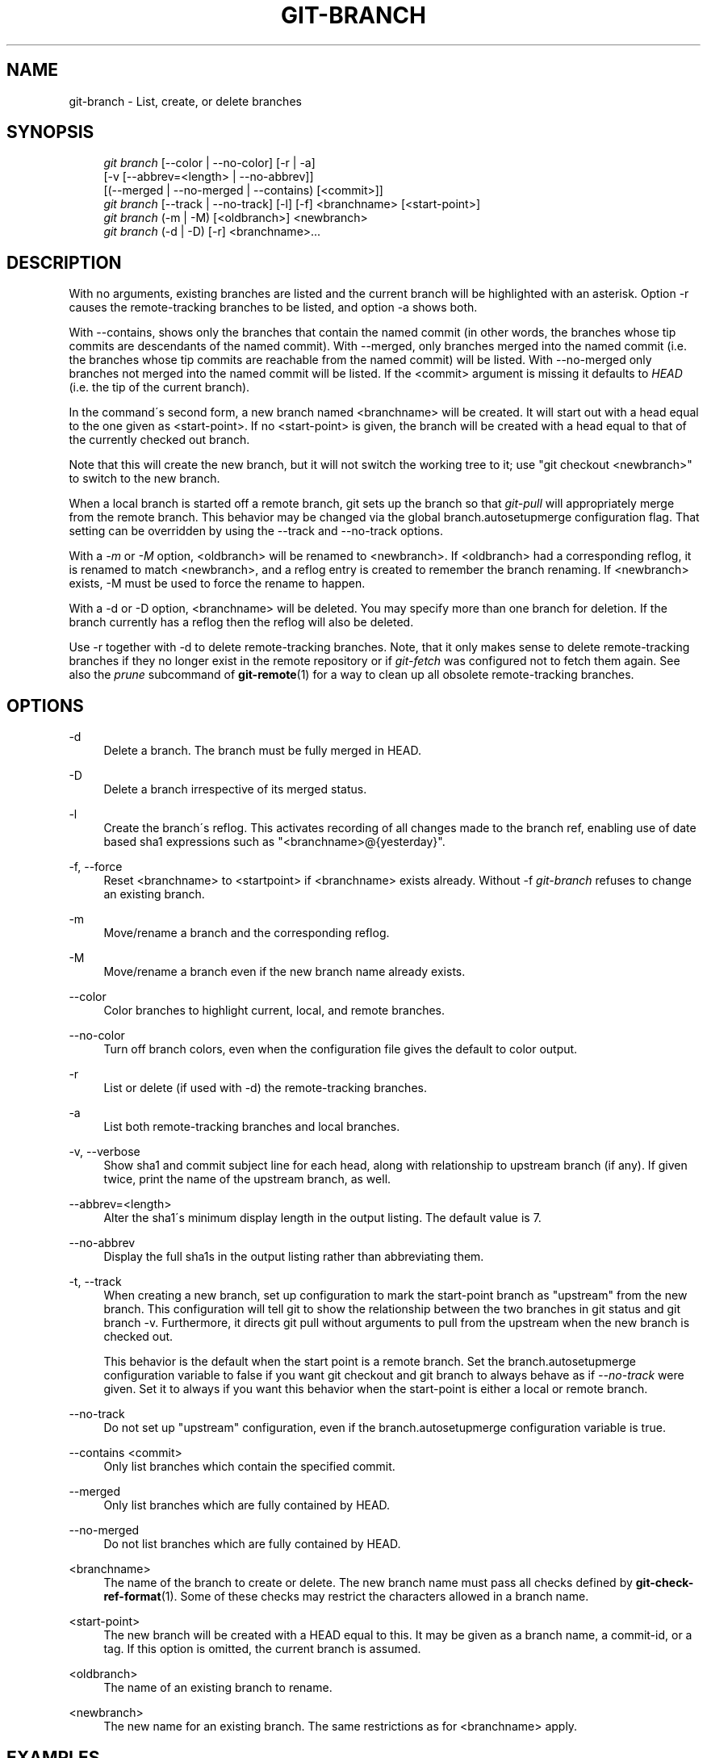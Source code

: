 .\"     Title: git-branch
.\"    Author: 
.\" Generator: DocBook XSL Stylesheets v1.73.2 <http://docbook.sf.net/>
.\"      Date: 08/30/2009
.\"    Manual: Git Manual
.\"    Source: Git 1.6.4.2.236.gf324c
.\"
.TH "GIT\-BRANCH" "1" "08/30/2009" "Git 1\.6\.4\.2\.236\.gf324c" "Git Manual"
.\" disable hyphenation
.nh
.\" disable justification (adjust text to left margin only)
.ad l
.SH "NAME"
git-branch - List, create, or delete branches
.SH "SYNOPSIS"
.sp
.RS 4
.nf
\fIgit branch\fR [\-\-color | \-\-no\-color] [\-r | \-a]
        [\-v [\-\-abbrev=<length> | \-\-no\-abbrev]]
        [(\-\-merged | \-\-no\-merged | \-\-contains) [<commit>]]
\fIgit branch\fR [\-\-track | \-\-no\-track] [\-l] [\-f] <branchname> [<start\-point>]
\fIgit branch\fR (\-m | \-M) [<oldbranch>] <newbranch>
\fIgit branch\fR (\-d | \-D) [\-r] <branchname>\&...
.fi
.RE
.SH "DESCRIPTION"
With no arguments, existing branches are listed and the current branch will be highlighted with an asterisk\. Option \-r causes the remote\-tracking branches to be listed, and option \-a shows both\.
.sp
With \-\-contains, shows only the branches that contain the named commit (in other words, the branches whose tip commits are descendants of the named commit)\. With \-\-merged, only branches merged into the named commit (i\.e\. the branches whose tip commits are reachable from the named commit) will be listed\. With \-\-no\-merged only branches not merged into the named commit will be listed\. If the <commit> argument is missing it defaults to \fIHEAD\fR (i\.e\. the tip of the current branch)\.
.sp
In the command\'s second form, a new branch named <branchname> will be created\. It will start out with a head equal to the one given as <start\-point>\. If no <start\-point> is given, the branch will be created with a head equal to that of the currently checked out branch\.
.sp
Note that this will create the new branch, but it will not switch the working tree to it; use "git checkout <newbranch>" to switch to the new branch\.
.sp
When a local branch is started off a remote branch, git sets up the branch so that \fIgit\-pull\fR will appropriately merge from the remote branch\. This behavior may be changed via the global branch\.autosetupmerge configuration flag\. That setting can be overridden by using the \-\-track and \-\-no\-track options\.
.sp
With a \fI\-m\fR or \fI\-M\fR option, <oldbranch> will be renamed to <newbranch>\. If <oldbranch> had a corresponding reflog, it is renamed to match <newbranch>, and a reflog entry is created to remember the branch renaming\. If <newbranch> exists, \-M must be used to force the rename to happen\.
.sp
With a \-d or \-D option, <branchname> will be deleted\. You may specify more than one branch for deletion\. If the branch currently has a reflog then the reflog will also be deleted\.
.sp
Use \-r together with \-d to delete remote\-tracking branches\. Note, that it only makes sense to delete remote\-tracking branches if they no longer exist in the remote repository or if \fIgit\-fetch\fR was configured not to fetch them again\. See also the \fIprune\fR subcommand of \fBgit-remote\fR(1) for a way to clean up all obsolete remote\-tracking branches\.
.sp
.SH "OPTIONS"
.PP
\-d
.RS 4
Delete a branch\. The branch must be fully merged in HEAD\.
.RE
.PP
\-D
.RS 4
Delete a branch irrespective of its merged status\.
.RE
.PP
\-l
.RS 4
Create the branch\'s reflog\. This activates recording of all changes made to the branch ref, enabling use of date based sha1 expressions such as "<branchname>@{yesterday}"\.
.RE
.PP
\-f, \-\-force
.RS 4
Reset <branchname> to <startpoint> if <branchname> exists already\. Without
\-f
\fIgit\-branch\fR
refuses to change an existing branch\.
.RE
.PP
\-m
.RS 4
Move/rename a branch and the corresponding reflog\.
.RE
.PP
\-M
.RS 4
Move/rename a branch even if the new branch name already exists\.
.RE
.PP
\-\-color
.RS 4
Color branches to highlight current, local, and remote branches\.
.RE
.PP
\-\-no\-color
.RS 4
Turn off branch colors, even when the configuration file gives the default to color output\.
.RE
.PP
\-r
.RS 4
List or delete (if used with \-d) the remote\-tracking branches\.
.RE
.PP
\-a
.RS 4
List both remote\-tracking branches and local branches\.
.RE
.PP
\-v, \-\-verbose
.RS 4
Show sha1 and commit subject line for each head, along with relationship to upstream branch (if any)\. If given twice, print the name of the upstream branch, as well\.
.RE
.PP
\-\-abbrev=<length>
.RS 4
Alter the sha1\'s minimum display length in the output listing\. The default value is 7\.
.RE
.PP
\-\-no\-abbrev
.RS 4
Display the full sha1s in the output listing rather than abbreviating them\.
.RE
.PP
\-t, \-\-track
.RS 4
When creating a new branch, set up configuration to mark the start\-point branch as "upstream" from the new branch\. This configuration will tell git to show the relationship between the two branches in
git status
and
git branch \-v\. Furthermore, it directs
git pull
without arguments to pull from the upstream when the new branch is checked out\.
.sp
This behavior is the default when the start point is a remote branch\. Set the branch\.autosetupmerge configuration variable to
false
if you want
git checkout
and
git branch
to always behave as if
\fI\-\-no\-track\fR
were given\. Set it to
always
if you want this behavior when the start\-point is either a local or remote branch\.
.RE
.PP
\-\-no\-track
.RS 4
Do not set up "upstream" configuration, even if the branch\.autosetupmerge configuration variable is true\.
.RE
.PP
\-\-contains <commit>
.RS 4
Only list branches which contain the specified commit\.
.RE
.PP
\-\-merged
.RS 4
Only list branches which are fully contained by HEAD\.
.RE
.PP
\-\-no\-merged
.RS 4
Do not list branches which are fully contained by HEAD\.
.RE
.PP
<branchname>
.RS 4
The name of the branch to create or delete\. The new branch name must pass all checks defined by
\fBgit-check-ref-format\fR(1)\. Some of these checks may restrict the characters allowed in a branch name\.
.RE
.PP
<start\-point>
.RS 4
The new branch will be created with a HEAD equal to this\. It may be given as a branch name, a commit\-id, or a tag\. If this option is omitted, the current branch is assumed\.
.RE
.PP
<oldbranch>
.RS 4
The name of an existing branch to rename\.
.RE
.PP
<newbranch>
.RS 4
The new name for an existing branch\. The same restrictions as for <branchname> apply\.
.RE
.SH "EXAMPLES"
.PP
Start development from a known tag
.RS 4
.sp
.RS 4
.nf

\.ft C
$ git clone git://git\.kernel\.org/pub/scm/\.\.\./linux\-2\.6 my2\.6
$ cd my2\.6
$ git branch my2\.6\.14 v2\.6\.14   \fB(1)\fR
$ git checkout my2\.6\.14
\.ft

.fi
.RE
.sp
\fB1. \fRThis step and the next one could be combined into a single step with "checkout \-b my2\.6\.14 v2\.6\.14"\.
.br
.RE
.PP
Delete an unneeded branch
.RS 4
.sp
.RS 4
.nf

\.ft C
$ git clone git://git\.kernel\.org/\.\.\./git\.git my\.git
$ cd my\.git
$ git branch \-d \-r origin/todo origin/html origin/man   \fB(1)\fR
$ git branch \-D test                                    \fB(2)\fR
\.ft

.fi
.RE
.sp
\fB1. \fRDelete the remote\-tracking branches "todo", "html" and "man"\. The next
\fIfetch\fR
or
\fIpull\fR
will create them again unless you configure them not to\. See
\fBgit-fetch\fR(1)\.
.br
\fB2. \fRDelete the "test" branch even if the "master" branch (or whichever branch is currently checked out) does not have all commits from the test branch\.
.br
.RE
.SH "NOTES"
If you are creating a branch that you want to checkout immediately, it is easier to use the git checkout command with its \-b option to create a branch and check it out with a single command\.
.sp
The options \-\-contains, \-\-merged and \-\-no\-merged serve three related but different purposes:
.sp
.sp
.RS 4
\h'-04'\(bu\h'+03'
\-\-contains <commit>
is used to find all branches which will need special attention if <commit> were to be rebased or amended, since those branches contain the specified <commit>\.
.RE
.sp
.RS 4
\h'-04'\(bu\h'+03'
\-\-merged
is used to find all branches which can be safely deleted, since those branches are fully contained by HEAD\.
.RE
.sp
.RS 4
\h'-04'\(bu\h'+03'
\-\-no\-merged
is used to find branches which are candidates for merging into HEAD, since those branches are not fully contained by HEAD\.
.RE
.SH "SEE ALSO"
\fBgit-check-ref-format\fR(1), \fBgit-fetch\fR(1), \fBgit-remote\fR(1)\.
.sp
.SH "AUTHOR"
Written by Linus Torvalds <torvalds@osdl\.org> and Junio C Hamano <gitster@pobox\.com>
.sp
.SH "DOCUMENTATION"
Documentation by Junio C Hamano and the git\-list <git@vger\.kernel\.org>\.
.sp
.SH "GIT"
Part of the \fBgit\fR(1) suite
.sp
